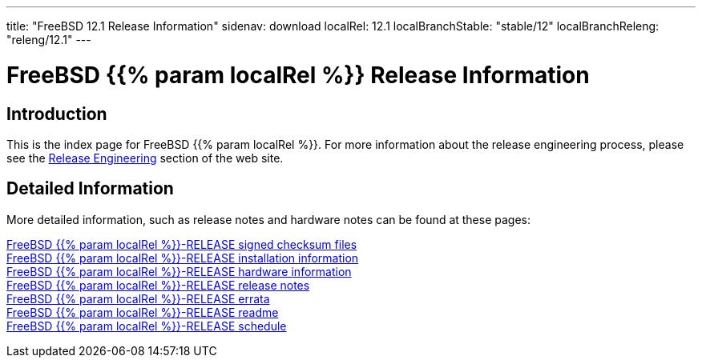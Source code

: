 ---
title: "FreeBSD 12.1 Release Information"
sidenav: download
localRel: 12.1
localBranchStable: "stable/12"
localBranchReleng: "releng/12.1"
--- 

= FreeBSD {{% param localRel %}} Release Information

== Introduction

This is the index page for FreeBSD {{% param localRel %}}. For more information about the release engineering process, please see the link:../../releng/[Release Engineering] section of the web site.

== Detailed Information

More detailed information, such as release notes and hardware notes can be found at these pages:

link:signatures[FreeBSD {{% param localRel %}}-RELEASE signed checksum files] +
link:installation[FreeBSD {{% param localRel %}}-RELEASE installation information] +
link:hardware[FreeBSD {{% param localRel %}}-RELEASE hardware information] +
link:relnotes[FreeBSD {{% param localRel %}}-RELEASE release notes] +
link:errata[FreeBSD {{% param localRel %}}-RELEASE errata] +
link:readme[FreeBSD {{% param localRel %}}-RELEASE readme] +
link:schedule[FreeBSD {{% param localRel %}}-RELEASE schedule]
////
link:todo[FreeBSD Release Engineering TODO Page]
////
